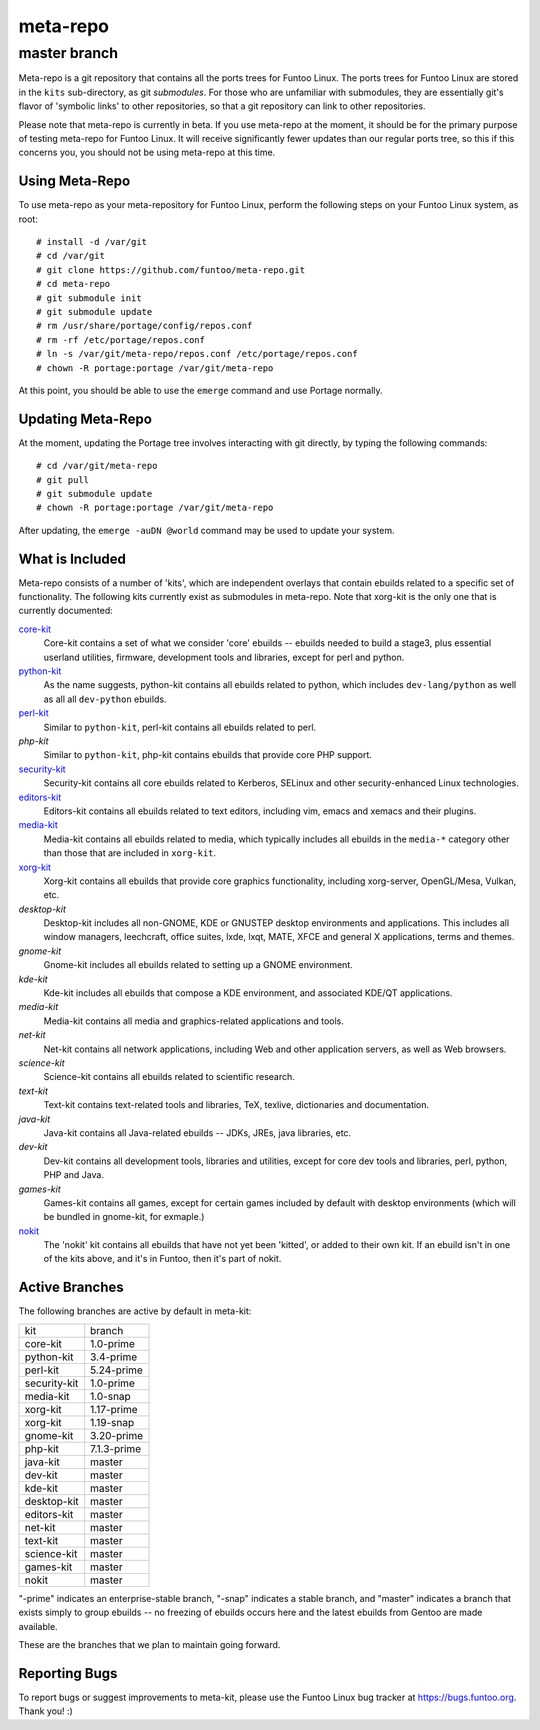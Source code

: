 ===========================
meta-repo
===========================
master branch
---------------------------

Meta-repo is a git repository that contains all the ports trees for Funtoo
Linux. The ports trees for Funtoo Linux are stored in the ``kits`` sub-directory,
as git *submodules*. For those who are unfamiliar with submodules, they are
essentially git's flavor of 'symbolic links' to other repositories, so that
a git repository can link to other repositories.

Please note that meta-repo is currently in beta. If you use meta-repo at the
moment, it should be for the primary purpose of testing meta-repo for Funtoo
Linux. It will receive significantly fewer updates than our regular ports
tree, so this if this concerns you, you should not be using meta-repo at this
time.

---------------
Using Meta-Repo
---------------

To use meta-repo as your meta-repository for Funtoo Linux, perform the following
steps on your Funtoo Linux system, as root:

::

 # install -d /var/git
 # cd /var/git
 # git clone https://github.com/funtoo/meta-repo.git
 # cd meta-repo
 # git submodule init
 # git submodule update
 # rm /usr/share/portage/config/repos.conf
 # rm -rf /etc/portage/repos.conf
 # ln -s /var/git/meta-repo/repos.conf /etc/portage/repos.conf
 # chown -R portage:portage /var/git/meta-repo

At this point, you should be able to use the ``emerge`` command and use 
Portage normally.

------------------
Updating Meta-Repo
------------------

At the moment, updating the Portage tree involves interacting with git directly,
by typing the following commands:

::

 # cd /var/git/meta-repo
 # git pull
 # git submodule update
 # chown -R portage:portage /var/git/meta-repo

After updating, the ``emerge -auDN @world`` command may be used to update your
system.

----------------
What is Included
----------------

Meta-repo consists of a number of 'kits', which are independent overlays that
contain ebuilds related to a specific set of functionality. The following kits
currently exist as submodules in meta-repo. Note that xorg-kit is the only one
that is currently documented:

`core-kit`_
  Core-kit contains a set of what we consider 'core' ebuilds -- ebuilds needed
  to build a stage3, plus essential userland utilities, firmware, development tools and
  libraries, except for perl and python.

`python-kit`_
  As the name suggests, python-kit contains all ebuilds related to python,
  which includes ``dev-lang/python`` as well as all all ``dev-python`` ebuilds.

`perl-kit`_
  Similar to ``python-kit``, perl-kit contains all ebuilds related to perl.

`php-kit`
  Similar to ``python-kit``, php-kit contains ebuilds that provide core PHP
  support.

`security-kit`_
  Security-kit contains all core ebuilds related to Kerberos, SELinux and other
  security-enhanced Linux technologies.

`editors-kit`_
  Editors-kit contains all ebuilds related to text editors, including vim,
  emacs and xemacs and their plugins.

`media-kit`_
  Media-kit contains all ebuilds related to media, which typically includes
  all ebuilds in the ``media-*`` category other than those that are included
  in ``xorg-kit``.

`xorg-kit`_
  Xorg-kit contains all ebuilds that provide core graphics functionality,
  including xorg-server, OpenGL/Mesa, Vulkan, etc.

`desktop-kit`
  Desktop-kit includes all non-GNOME, KDE or GNUSTEP desktop environments and
  applications. This includes all window managers, leechcraft, office suites,
  lxde, lxqt, MATE, XFCE and general X applications, terms and themes.

`gnome-kit`
  Gnome-kit includes all ebuilds related to setting up a GNOME environment.

`kde-kit`
  Kde-kit includes all ebuilds that compose a KDE environment, and associated
  KDE/QT applications.

`media-kit`
  Media-kit contains all media and graphics-related applications and tools.

`net-kit`
  Net-kit contains all network applications, including Web and other application
  servers, as well as Web browsers.

`science-kit`
  Science-kit contains all ebuilds related to scientific research.

`text-kit`
  Text-kit contains text-related tools and libraries, TeX, texlive, dictionaries
  and documentation.

`java-kit`
  Java-kit contains all Java-related ebuilds -- JDKs, JREs, java libraries, etc.

`dev-kit`
  Dev-kit contains all development tools, libraries and utilities, except for
  core dev tools and libraries, perl, python, PHP and Java.

`games-kit`
  Games-kit contains all games, except for certain games included by default
  with desktop environments (which will be bundled in gnome-kit, for exmaple.)

`nokit`_
  The 'nokit' kit contains all ebuilds that have not yet been 'kitted', or
  added to their own kit. If an ebuild isn't in one of the kits above, and it's
  in Funtoo, then it's part of nokit.

---------------
Active Branches
---------------

The following branches are active by default in meta-kit:

============   ============
kit            branch
------------   ------------
core-kit       1.0-prime
python-kit     3.4-prime
perl-kit       5.24-prime
security-kit   1.0-prime
media-kit      1.0-snap
xorg-kit       1.17-prime
xorg-kit       1.19-snap
gnome-kit      3.20-prime
php-kit        7.1.3-prime
java-kit       master
dev-kit        master
kde-kit        master
desktop-kit    master
editors-kit    master
net-kit        master
text-kit       master
science-kit    master
games-kit      master
nokit          master
============   ============

"-prime" indicates an enterprise-stable branch, "-snap" indicates a stable branch,
and "master" indicates a branch that exists simply to group ebuilds -- no freezing
of ebuilds occurs here and the latest ebuilds from Gentoo are made available.

These are the branches that we plan to maintain going forward. 

---------------
Reporting Bugs
---------------

To report bugs or suggest improvements to meta-kit, please use the Funtoo Linux
bug tracker at https://bugs.funtoo.org. Thank you! :)

.. _core-kit: https://github.com/funtoo/core-kit
.. _python-kit: https://github.com/funtoo/python-kit
.. _perl-kit: https://github.com/funtoo/perl-kit
.. _security-kit: http://github.com/funtoo/security-kit
.. _editors-kit: http://github.com/funtoo/editors-kit
.. _media-kit: http://github.com/funtoo/media-kit
.. _xorg-kit: http://github.com/funtoo/xorg-kit
.. _nokit: http://github.com/funtoo/nokit

